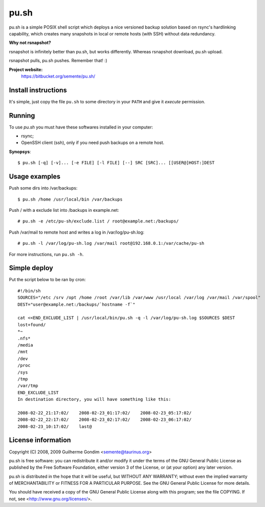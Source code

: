 pu.sh
=====

pu.sh is a simple POSIX shell script which deploys a nice versioned
backup solution based on rsync's hardlinking capability, which creates
many snapshots in local or remote hosts (with SSH) without data
redundancy.


**Why not rsnapshot?**

rsnapshot is infinitely better than pu.sh, but works
differently. Whereas rsnapshot download, pu.sh upload.

rsnapshot pulls, pu.sh pushes. Remember that! :)


**Project website:**
    https://bitbucket.org/semente/pu.sh/


Install instructions
--------------------

It's simple, just copy the file ``pu.sh`` to some directory in your
``PATH`` and give it *execute* permission.

Running
-------

To use *pu.sh* you must have these softwares installed in your computer:

* rsync;
* OpenSSH client (ssh), only if you need push backups on a remote host.

**Synopsys**::

   $ pu.sh [-q] [-v]... [-e FILE] [-l FILE] [--] SRC [SRC]... [[USER@]HOST:]DEST

Usage examples
--------------

Push some dirs into /var/backups::

   $ pu.sh /home /usr/local/bin /var/backups

Push / with a exclude list into /backups in example.net::

   # pu.sh -e /etc/pu-sh/exclude.list / root@example.net:/backups/

Push /var/mail to remote host and writes a log in /var/log/pu-sh.log::

   # pu.sh -l /var/log/pu-sh.log /var/mail root@192.168.0.1:/var/cache/pu-sh

For more instructions, run ``pu.sh -h``.

Simple deploy
-------------

Put the script below to be ran by cron::

   #!/bin/sh
   SOURCES="/etc /srv /opt /home /root /var/lib /var/www /usr/local /var/log /var/mail /var/spool"
   DEST="user@example.net:/backups/`hostname -f`"

   cat <<END_EXCLUDE_LIST | /usr/local/bin/pu.sh -q -l /var/log/pu-sh.log $SOURCES $DEST
   lost+found/
   *~
   .nfs*
   /media
   /mnt
   /dev
   /proc
   /sys
   /tmp
   /var/tmp
   END_EXCLUDE_LIST
   In destination directory, you will have something like this:

   2008-02-22_21:17:02/    2008-02-23_01:17:02/    2008-02-23_05:17:02/
   2008-02-22_22:17:02/    2008-02-23_02:17:02/    2008-02-23_06:17:02/
   2008-02-23_10:17:02/    last@

License information
-------------------

Copyright (C) 2008, 2009 Guilherme Gondim <semente@taurinus.org>

pu.sh is free software: you can redistribute it and/or modify
it under the terms of the GNU General Public License as published by
the Free Software Foundation, either version 3 of the License, or
(at your option) any later version.

pu.sh is distributed in the hope that it will be useful, but WITHOUT
ANY WARRANTY; without even the implied warranty of MERCHANTABILITY
or FITNESS FOR A PARTICULAR PURPOSE.  See the GNU General Public
License for more details.

You should have received a copy of the GNU General Public License
along with this program; see the file COPYING.  If not, see
<http://www.gnu.org/licenses/>.
